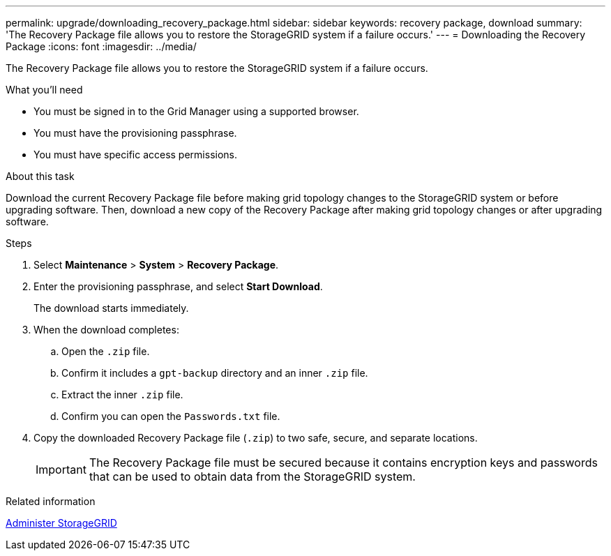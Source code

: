 ---
permalink: upgrade/downloading_recovery_package.html
sidebar: sidebar
keywords: recovery package, download
summary: 'The Recovery Package file allows you to restore the StorageGRID system if a failure occurs.'
---
= Downloading the Recovery Package
:icons: font
:imagesdir: ../media/

[.lead]
The Recovery Package file allows you to restore the StorageGRID system if a failure occurs.

.What you'll need
* You must be signed in to the Grid Manager using a supported browser.
* You must have the provisioning passphrase.
* You must have specific access permissions.

.About this task

Download the current Recovery Package file before making grid topology changes to the StorageGRID system or before upgrading software. Then, download a new copy of the Recovery Package after making grid topology changes or after upgrading software.

.Steps
. Select *Maintenance* > *System* > *Recovery Package*.
. Enter the provisioning passphrase, and select *Start Download*.
+
The download starts immediately.

. When the download completes:
 .. Open the `.zip` file.
 .. Confirm it includes a `gpt-backup` directory and an inner `.zip` file.
 .. Extract the inner `.zip` file.
 .. Confirm you can open the `Passwords.txt` file.
. Copy the downloaded Recovery Package file (`.zip`) to two safe, secure, and separate locations.
+
IMPORTANT: The Recovery Package file must be secured because it contains encryption keys and passwords that can be used to obtain data from the StorageGRID system.

.Related information

xref:../admin/index.adoc[Administer StorageGRID]
